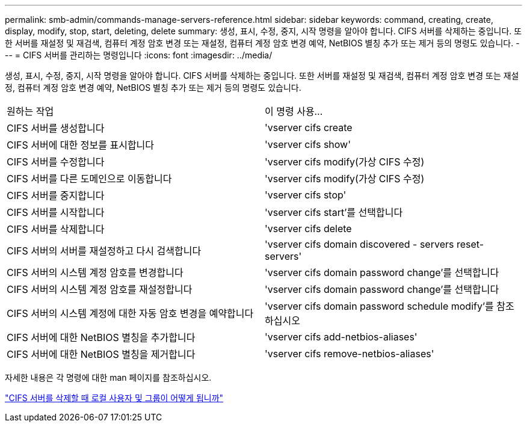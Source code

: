 ---
permalink: smb-admin/commands-manage-servers-reference.html 
sidebar: sidebar 
keywords: command, creating, create, display, modify, stop, start, deleting, delete 
summary: 생성, 표시, 수정, 중지, 시작 명령을 알아야 합니다. CIFS 서버를 삭제하는 중입니다. 또한 서버를 재설정 및 재검색, 컴퓨터 계정 암호 변경 또는 재설정, 컴퓨터 계정 암호 변경 예약, NetBIOS 별칭 추가 또는 제거 등의 명령도 있습니다. 
---
= CIFS 서버를 관리하는 명령입니다
:icons: font
:imagesdir: ../media/


[role="lead"]
생성, 표시, 수정, 중지, 시작 명령을 알아야 합니다. CIFS 서버를 삭제하는 중입니다. 또한 서버를 재설정 및 재검색, 컴퓨터 계정 암호 변경 또는 재설정, 컴퓨터 계정 암호 변경 예약, NetBIOS 별칭 추가 또는 제거 등의 명령도 있습니다.

|===


| 원하는 작업 | 이 명령 사용... 


 a| 
CIFS 서버를 생성합니다
 a| 
'vserver cifs create



 a| 
CIFS 서버에 대한 정보를 표시합니다
 a| 
'vserver cifs show'



 a| 
CIFS 서버를 수정합니다
 a| 
'vserver cifs modify(가상 CIFS 수정)



 a| 
CIFS 서버를 다른 도메인으로 이동합니다
 a| 
'vserver cifs modify(가상 CIFS 수정)



 a| 
CIFS 서버를 중지합니다
 a| 
'vserver cifs stop'



 a| 
CIFS 서버를 시작합니다
 a| 
'vserver cifs start'를 선택합니다



 a| 
CIFS 서버를 삭제합니다
 a| 
'vserver cifs delete



 a| 
CIFS 서버의 서버를 재설정하고 다시 검색합니다
 a| 
'vserver cifs domain discovered - servers reset-servers'



 a| 
CIFS 서버의 시스템 계정 암호를 변경합니다
 a| 
'vserver cifs domain password change'를 선택합니다



 a| 
CIFS 서버의 시스템 계정 암호를 재설정합니다
 a| 
'vserver cifs domain password change'를 선택합니다



 a| 
CIFS 서버의 시스템 계정에 대한 자동 암호 변경을 예약합니다
 a| 
'vserver cifs domain password schedule modify'를 참조하십시오



 a| 
CIFS 서버에 대한 NetBIOS 별칭을 추가합니다
 a| 
'vserver cifs add-netbios-aliases'



 a| 
CIFS 서버에 대한 NetBIOS 별칭을 제거합니다
 a| 
'vserver cifs remove-netbios-aliases'

|===
자세한 내용은 각 명령에 대한 man 페이지를 참조하십시오.

link:local-users-groups-when-deleting-servers-concept.html["CIFS 서버를 삭제할 때 로컬 사용자 및 그룹이 어떻게 됩니까"]
